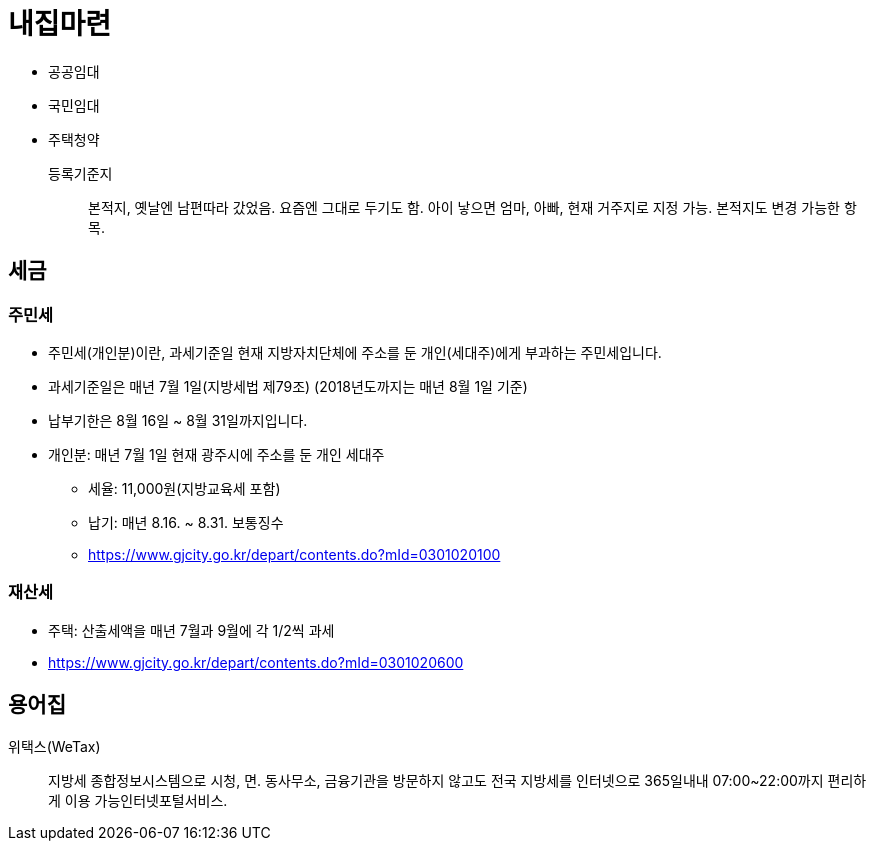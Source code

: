 = 내집마련

* 공공임대
* 국민임대
* 주택청약

등록기준지::
본적지, 옛날엔 남편따라 갔었음. 요즘엔 그대로 두기도 함. 아이 낳으면 엄마, 아빠, 현재 거주지로 지정 가능. 본적지도 변경 가능한 항목.

== 세금

=== 주민세

* 주민세(개인분)이란, 과세기준일 현재 지방자치단체에 주소를 둔 개인(세대주)에게 부과하는 주민세입니다.
* 과세기준일은 매년 7월 1일(지방세법 제79조) (2018년도까지는 매년 8월 1일 기준)
* 납부기한은 8월 16일 ~ 8월 31일까지입니다.
* 개인분: 매년 7월 1일 현재 광주시에 주소를 둔 개인 세대주
** 세율: 11,000원(지방교육세 포함)
** 납기: 매년 8.16. ~ 8.31. 보통징수
** https://www.gjcity.go.kr/depart/contents.do?mId=0301020100

=== 재산세

* 주택: 산출세액을 매년 7월과 9월에 각 1/2씩 과세
* https://www.gjcity.go.kr/depart/contents.do?mId=0301020600

== 용어집

위택스(WeTax):: 지방세 종합정보시스템으로 시청, 면․ 동사무소, 금융기관을 방문하지 않고도 전국 지방세를 인터넷으로 365일내내 07:00~22:00까지 편리하게 이용 가능인터넷포털서비스.

